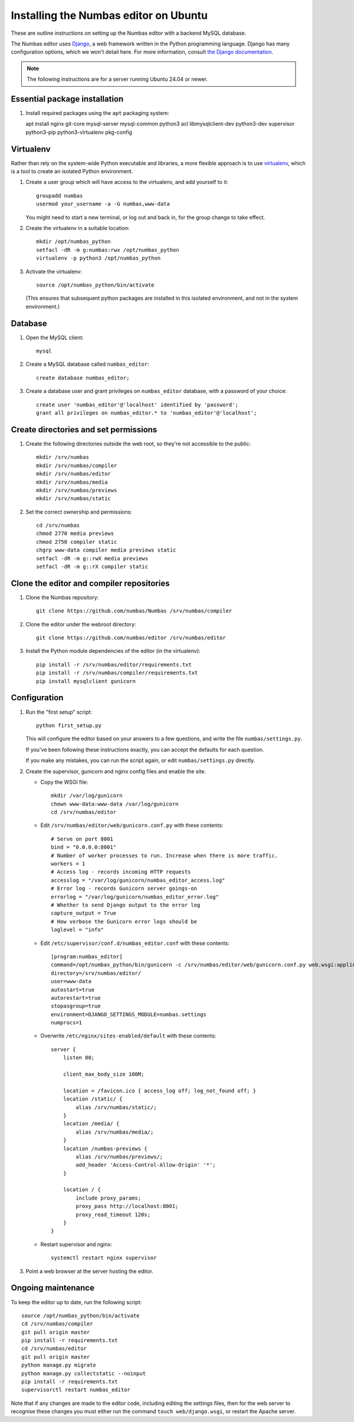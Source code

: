 Installing the Numbas editor on Ubuntu
======================================

These are outline instructions on setting up the Numbas editor with a
backend MySQL database.

The Numbas editor uses `Django <https://www.djangoproject.com/>`_, a
web framework written in the Python programming language. 
Django has many configuration options, which we won't detail here. 
For more information, consult `the Django documentation <https://docs.djangoproject.com/en/2.1/>`_.

.. note::

    The following instructions are for a server running Ubuntu 24.04 or newer.

Essential package installation
------------------------------

#.  Install required packages using the ``apt`` packaging system::

    apt install nginx git-core mysql-server \
    mysql-common python3 acl libmysqlclient-dev python3-dev \
    supervisor python3-pip python3-virtualenv pkg-config

Virtualenv
----------

Rather than rely on the system-wide Python executable and libraries, a more flexible
approach is to use `virtualenv <https://virtualenv.pypa.io>`_, which is a tool to create an isolated Python environment.

#.  Create a user group which will have access to the virtualenv, and
    add yourself to it::
    
        groupadd numbas
        usermod your_username -a -G numbas,www-data
        
    You might need to start a new terminal, or log out and back in, for the group change to take effect.

#.  Create the virtualenv in a suitable location::
  
        mkdir /opt/numbas_python
        setfacl -dR -m g:numbas:rwx /opt/numbas_python
        virtualenv -p python3 /opt/numbas_python

#.  Activate the virtualenv::

        source /opt/numbas_python/bin/activate
        
    (This ensures that subsequent python packages are installed in this isolated environment, and not in the system environment.)

Database
--------

#.  Open the MySQL client::

        mysql

#.  Create a MySQL database called ``numbas_editor``::

        create database numbas_editor;

#.  Create a database user and grant privileges on ``numbas_editor``
    database, with a password of your choice::

        create user 'numbas_editor'@'localhost' identified by 'password';
        grant all privileges on numbas_editor.* to 'numbas_editor'@'localhost';

Create directories and set permissions
--------------------------------------

#.  Create the following directories outside the web root, so they're
    not accessible to the public::
  
        mkdir /srv/numbas
        mkdir /srv/numbas/compiler
        mkdir /srv/numbas/editor
        mkdir /srv/numbas/media
        mkdir /srv/numbas/previews
        mkdir /srv/numbas/static

#.  Set the correct ownership and permissions::
    
        cd /srv/numbas
        chmod 2770 media previews
        chmod 2750 compiler static
        chgrp www-data compiler media previews static
        setfacl -dR -m g::rwX media previews
        setfacl -dR -m g::rX compiler static

Clone the editor and compiler repositories
------------------------------------------

#.  Clone the Numbas repository::

        git clone https://github.com/numbas/Numbas /srv/numbas/compiler

#.  Clone the editor under the webroot directory::

        git clone https://github.com/numbas/editor /srv/numbas/editor

#.  Install the Python module dependencies of the editor (in the virtualenv)::

        pip install -r /srv/numbas/editor/requirements.txt
        pip install -r /srv/numbas/compiler/requirements.txt
        pip install mysqlclient gunicorn

Configuration
-------------

#.  Run the "first setup" script::
    
        python first_setup.py

    This will configure the editor based on your answers to a few
    questions, and write the file ``numbas/settings.py``.

    If you've been following these instructions exactly, you can
    accept the defaults for each question.

    If you make any mistakes, you can run the script again, or edit
    ``numbas/settings.py`` directly.

#.  Create the supervisor, gunicorn and nginx config files and enable the site.

    -  Copy the WSGI file::

        mkdir /var/log/gunicorn
        chown www-data:www-data /var/log/gunicorn
        cd /srv/numbas/editor

    -  Edit ``/srv/numbas/editor/web/gunicorn.conf.py`` with these contents::

        # Serve on port 8001
        bind = "0.0.0.0:8001"
        # Number of worker processes to run. Increase when there is more traffic.
        workers = 1
        # Access log - records incoming HTTP requests
        accesslog = "/var/log/gunicorn/numbas_editor_access.log"
        # Error log - records Gunicorn server goings-on
        errorlog = "/var/log/gunicorn/numbas_editor_error.log"
        # Whether to send Django output to the error log 
        capture_output = True
        # How verbose the Gunicorn error logs should be 
        loglevel = "info"

    -  Edit ``/etc/supervisor/conf.d/numbas_editor.conf`` with these contents::

        [program:numbas_editor]
        command=/opt/numbas_python/bin/gunicorn -c /srv/numbas/editor/web/gunicorn.conf.py web.wsgi:application
        directory=/srv/numbas/editor/
        user=www-data
        autostart=true
        autorestart=true
        stopasgroup=true
        environment=DJANGO_SETTINGS_MODULE=numbas.settings
        numprocs=1

    -  Overwrite ``/etc/nginx/sites-enabled/default`` with these contents::

        server {
            listen 80; 

            client_max_body_size 100M;

            location = /favicon.ico { access_log off; log_not_found off; }
            location /static/ {
                alias /srv/numbas/static/;
            }
            location /media/ {
                alias /srv/numbas/media/;
            }
            location /numbas-previews {
                alias /srv/numbas/previews/;
                add_header 'Access-Control-Allow-Origin' '*';
            }

            location / {
                include proxy_params;
                proxy_pass http://localhost:8001;
                proxy_read_timeout 120s;
            }
        }


    -  Restart supervisor and nginx::

        systemctl restart nginx supervisor

#.  Point a web browser at the server hosting the editor.

Ongoing maintenance
-------------------

To keep the editor up to date, run the following script::

    source /opt/numbas_python/bin/activate
    cd /srv/numbas/compiler
    git pull origin master
    pip install -r requirements.txt
    cd /srv/numbas/editor
    git pull origin master
    python manage.py migrate
    python manage.py collectstatic --noinput
    pip install -r requirements.txt
    supervisorctl restart numbas_editor

Note that if any changes are made to the editor code, including
editing the settings files, then for the web server to recognise
these changes you must either run the command ``touch web/django.wsgi``,
or restart the Apache server.
